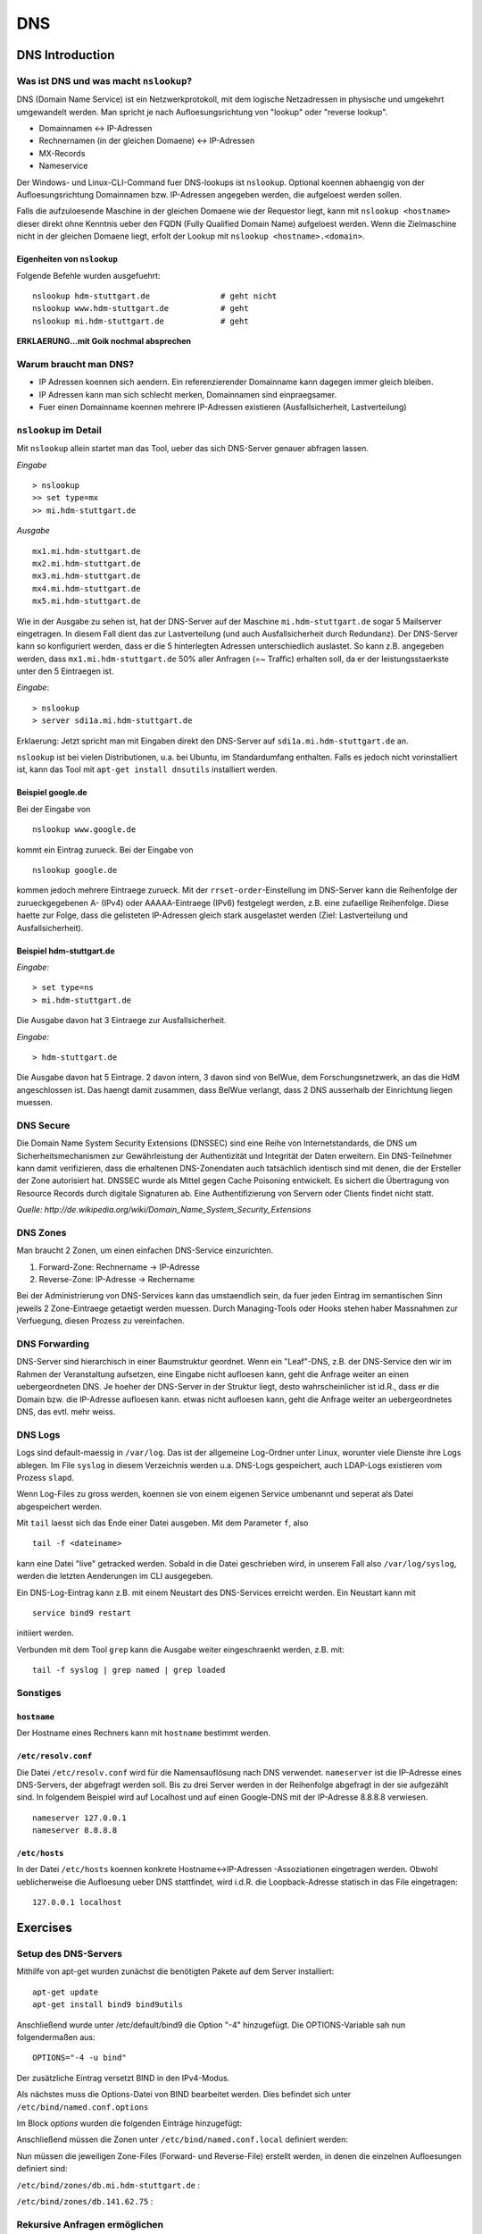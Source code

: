 
***
DNS
***

DNS Introduction
################

Was ist DNS und was macht ``nslookup``?
***************************************

DNS (Domain Name Service) ist ein Netzwerkprotokoll, mit dem logische Netzadressen in physische und umgekehrt umgewandelt werden. Man spricht je nach Aufloesungsrichtung von "lookup" oder "reverse lookup".

* Domainnamen <-> IP-Adressen
* Rechnernamen (in der gleichen Domaene) <-> IP-Adressen
* MX-Records
* Nameservice

Der Windows- und Linux-CLI-Command fuer DNS-lookups ist ``nslookup``. Optional koennen abhaengig von der Aufloesungsrichtung Domainnamen bzw. IP-Adressen angegeben werden, die aufgeloest werden sollen.

Falls die aufzuloesende Maschine in der gleichen Domaene wie der Requestor liegt, kann mit ``nslookup <hostname>`` dieser direkt ohne Kenntnis ueber den FQDN (Fully Qualified Domain Name) aufgeloest werden. Wenn die
Zielmaschine nicht in der gleichen Domaene liegt, erfolt der Lookup mit ``nslookup <hostname>.<domain>``.

Eigenheiten von ``nslookup``
++++++++++++++++++++++++++++
Folgende Befehle wurden ausgefuehrt:
::
		nslookup hdm-stuttgart.de		# geht nicht
		nslookup www.hdm-stuttgart.de		# geht
		nslookup mi.hdm-stuttgart.de		# geht

**ERKLAERUNG...mit Goik nochmal absprechen**

Warum braucht man DNS?
**********************
* IP Adressen koennen sich aendern. Ein referenzierender Domainname kann dagegen immer gleich bleiben.
* IP Adressen kann man sich schlecht merken, Domainnamen sind einpraegsamer.
* Fuer einen Domainname koennen mehrere IP-Adressen existieren (Ausfallsicherheit, Lastverteilung)

``nslookup`` im Detail
**********************
Mit ``nslookup`` allein startet man das Tool, ueber das sich DNS-Server genauer abfragen lassen.

*Eingabe*
::
		> nslookup
		>> set type=mx
		>> mi.hdm-stuttgart.de

*Ausgabe*
::
		mx1.mi.hdm-stuttgart.de		
		mx2.mi.hdm-stuttgart.de
		mx3.mi.hdm-stuttgart.de
		mx4.mi.hdm-stuttgart.de
		mx5.mi.hdm-stuttgart.de

Wie in der Ausgabe zu sehen ist, hat der DNS-Server auf der Maschine ``mi.hdm-stuttgart.de`` sogar 5 Mailserver eingetragen. In diesem Fall dient das zur Lastverteilung (und auch Ausfallsicherheit durch Redundanz). Der DNS-Server kann so konfiguriert werden, dass er die 5 hinterlegten Adressen unterschiedlich auslastet. So kann z.B. angegeben werden, dass ``mx1.mi.hdm-stuttgart.de`` 50% aller Anfragen (=~ Traffic) erhalten soll, da er der leistungsstaerkste unter den 5 Eintraegen ist.

*Eingabe*:
::
		> nslookup
		> server sdi1a.mi.hdm-stuttgart.de

Erklaerung: Jetzt spricht man mit Eingaben direkt den DNS-Server auf ``sdi1a.mi.hdm-stuttgart.de`` an.

``nslookup`` ist bei vielen Distributionen, u.a. bei Ubuntu, im Standardumfang enthalten. Falls es jedoch nicht vorinstalliert ist, kann das Tool mit ``apt-get install dnsutils`` installiert werden.


Beispiel google.de
++++++++++++++++++

Bei der Eingabe von
:: 
		nslookup www.google.de

kommt ein Eintrag zurueck. Bei der Eingabe von
::
		nslookup google.de

kommen jedoch mehrere Eintraege zurueck. Mit der ``rrset-order``-Einstellung im DNS-Server kann die Reihenfolge
der zurueckgegebenen A- (IPv4) oder AAAAA-Eintraege (IPv6) festgelegt werden, z.B. eine zufaellige Reihenfolge. Diese haette zur Folge,
dass die gelisteten IP-Adressen gleich stark ausgelastet werden (Ziel: Lastverteilung und Ausfallsicherheit).

Beispiel hdm-stuttgart.de
+++++++++++++++++++++++++
*Eingabe:*
::
		> set type=ns
		> mi.hdm-stuttgart.de

Die Ausgabe davon hat 3 Eintraege zur Ausfallsicherheit.

*Eingabe:*
::
		> hdm-stuttgart.de

Die Ausgabe davon hat 5 Eintrage. 2 davon intern, 3 davon sind von BelWue, dem Forschungsnetzwerk, an das die HdM angeschlossen ist. Das haengt damit zusammen, dass BelWue verlangt, dass 2 DNS ausserhalb der Einrichtung liegen muessen.

DNS Secure
**********
Die Domain Name System Security Extensions (DNSSEC) sind eine Reihe von Internetstandards, die DNS um Sicherheitsmechanismen zur Gewährleistung der Authentizität und Integrität der Daten erweitern. Ein DNS-Teilnehmer kann damit verifizieren, dass die erhaltenen DNS-Zonendaten auch tatsächlich identisch sind mit denen, die der Ersteller der Zone autorisiert hat. DNSSEC wurde als Mittel gegen Cache Poisoning entwickelt. Es sichert die Übertragung von Resource Records durch digitale Signaturen ab. Eine Authentifizierung von Servern oder Clients findet nicht statt.

*Quelle: http://de.wikipedia.org/wiki/Domain_Name_System_Security_Extensions*

DNS Zones
*********
Man braucht 2 Zonen, um einen einfachen DNS-Service einzurichten.

1. Forward-Zone: Rechnername -> IP-Adresse
2. Reverse-Zone: IP-Adresse -> Rechername

Bei der Administrierung von DNS-Services kann das umstaendlich sein, da fuer jeden Eintrag im semantischen Sinn jeweils 2 Zone-Eintraege getaetigt werden muessen. Durch Managing-Tools oder Hooks stehen haber Massnahmen zur Verfuegung, diesen Prozess zu vereinfachen.

DNS Forwarding
**************
DNS-Server sind hierarchisch in einer Baumstruktur geordnet. Wenn ein "Leaf"-DNS, z.B. der DNS-Service den wir im Rahmen der Veranstaltung aufsetzen, eine Eingabe nicht aufloesen kann, geht die Anfrage weiter an einen uebergeordneten DNS. Je hoeher der DNS-Server in der Struktur liegt, desto wahrscheinlicher ist id.R., dass er die Domain bzw. die IP-Adresse aufloesen kann. etwas nicht aufloesen kann, geht die Anfrage weiter an uebergeordnetes DNS, das evtl. mehr weiss.


DNS Logs
********
Logs sind default-maessig in ``/var/log``. Das ist der allgemeine Log-Ordner unter Linux, worunter viele Dienste ihre Logs ablegen. Im File ``syslog`` in diesem Verzeichnis werden u.a. DNS-Logs gespeichert, auch LDAP-Logs existieren vom Prozess ``slapd``.

Wenn Log-Files zu gross werden, koennen sie von einem eigenen Service umbenannt und seperat als Datei abgespeichert werden.

Mit ``tail`` laesst sich das Ende einer Datei ausgeben. Mit dem Parameter ``f``, also
::

		tail -f <dateiname>

kann eine Datei "live" getracked werden. Sobald in die Datei geschrieben wird, in unserem Fall also ``/var/log/syslog``, werden die letzten Aenderungen im CLI ausgegeben.

Ein DNS-Log-Eintrag kann z.B. mit einem Neustart des DNS-Services erreicht werden. Ein Neustart kann mit
::

		service bind9 restart

initiiert werden.

Verbunden mit dem Tool ``grep`` kann die Ausgabe weiter eingeschraenkt werden, z.B. mit:
::

		tail -f syslog | grep named | grep loaded

Sonstiges
*********
``hostname``
++++++++++++
Der Hostname eines Rechners kann mit ``hostname`` bestimmt werden.

``/etc/resolv.conf``
++++++++++++++++++++
Die Datei ``/etc/resolv.conf`` wird für die Namensauflösung nach DNS verwendet. ``nameserver`` ist die IP-Adresse eines DNS-Servers, der abgefragt werden soll. Bis zu drei Server werden in der Reihenfolge abgefragt in der sie aufgezählt sind. In folgendem Beispiel wird auf Localhost und auf einen Google-DNS mit der IP-Adresse 8.8.8.8 verwiesen.
::
		nameserver 127.0.0.1
 		nameserver 8.8.8.8

``/etc/hosts``
++++++++++++++
In der Datei ``/etc/hosts`` koennen konkrete Hostname<->IP-Adressen -Assoziationen eingetragen werden. Obwohl
ueblicherweise die Aufloesung ueber DNS stattfindet, wird i.d.R. die Loopback-Adresse statisch in das File eingetragen:
::
		127.0.0.1 localhost


Exercises
#########

Setup des DNS-Servers
*********************

Mithilfe von apt-get wurden zunächst die benötigten Pakete auf
dem Server installiert:
::
    apt-get update
    apt-get install bind9 bind9utils

Anschließend wurde unter /etc/default/bind9 die Option "-4" 
hinzugefügt. Die OPTIONS-Variable sah nun folgendermaßen aus:
::
    OPTIONS="-4 -u bind"

Der zusätzliche Eintrag versetzt BIND in den IPv4-Modus.

Als nächstes muss die Options-Datei von BIND bearbeitet werden.
Dies befindet sich unter ``/etc/bind/named.conf.options``

Im Block *options* wurden die folgenden Einträge hinzugefügt:

.. code-block:: html
  :linenos:
  
  options {
        directory "/var/cache/bind";
        recursion yes;                 
        //allow-recursion { trusted; }; 
        listen-on { 141.62.75.101; };   
        allow-transfer { none; };   
	
	forwarders {
	};
  ...
  };


Anschließend müssen die Zonen unter  ``/etc/bind/named.conf.local``
definiert werden:

.. code-block:: html
  :linenos:

  # Lookup zone
  zone "mi.hdm-stuttgart.de" {
    type master;
    file "/etc/bind/zones/db.mi.hdm-stuttgart.de"; # zone file path
  };

  # For reverse lookup
  zone "75.62.141.in-addr.arpa" {
    type master;
    file "/etc/bind/zones/db.141.62.75"; # zone file path
  };


Nun müssen die jeweiligen Zone-Files (Forward- und Reverse-File) erstellt werden, in denen die einzelnen Aufloesungen definiert sind:

``/etc/bind/zones/db.mi.hdm-stuttgart.de`` :

.. code-block:: html
  :linenos:

  ;
  ; BIND data file 
  ;
  $TTL    604800
  @       IN      SOA     ns1a.mi.hdm-stuttgart.de. root.mi.hdm-stuttgart.de. (
                                3         ; Serial
                           604800         ; Refresh
                            86400         ; Retry
                          2419200         ; Expire
                           604800 )       ; Negative Cache TTL
  ;
  
  ; name servers - NS records
          IN      NS      ns1a.mi.hdm-stuttgart.de.
  ; name servers - A records
  ns1a.mi.hdm-stuttgart.de.          IN      A       141.62.75.101
  www1a.mi.hdm-stuttgart.de.         IN      A       141.62.75.101

``/etc/bind/zones/db.141.62.75`` :


.. code-block:: html
  :linenos:

  ;
  ; BIND reverse data file 
  ;
  $TTL    604800
  @       IN      SOA     ns1a.mi.hdm-stuttgart.de. root.mi.hdm-stuttgart.de. (
                                1         ; Serial
                           604800         ; Refresh
                            86400         ; Retry
                          2419200         ; Expire
                           604800 )       ; Negative Cache TTL
  ;

  ; name servers - NS records
        IN      NS      ns1a.mi.hdm-stuttgart.de.

  ; PTR Records
  101   IN      PTR     sdi1a.mi.hdm-stuttgart.de.    ; 
  
Rekursive Anfragen ermöglichen
******************************
Aktuell beantwortet der Nameserver lediglich Anfragen, die er selbstständig beantworten kann, also nur für Einträge, die in den jeweiligen Zone-Dateien definiert sind. Eine Anfrage an www.google.de würde beispielsweise keine Ergebnisse liefern. Der DNS kann so eingestellt werden, dass er Anfragen, die er nicht beantworten kann, automatisch an einen anderen Nameserver weitergibt. Falls der zweite Nameserver den Namen ebenfalls nicht auflösen kann, gibt dieser die Anfrage an einen weiteren Server weiter - vorausgesetzt, dass er entsprechend konfiguriert ist. Diesen Prozess nennt man eine rekursive Anfrage.

Rekursive Anfragen können in der Konfigurationsdatei ``/etc/bind/named.conf.options`` aktiviert werden:

.. code-block:: html
  :linenos:
  
  options {
	directory "/var/cache/bind";
	listen-on { 141.62.75.101; };   
	allow-transfer { none; }; 
        
	recursion yes; // Rekursive Anfragen aktivieren  
	allow-recursion { any; }; // Rekursive Anfragen von allen Hosts erlauben  
	
	forwarders {
		141.62.64.21; // lokaler DNS
	};
	
	dnssec-enable yes; // Sicherheitseinstellungen
	dnssec-validation yes;
	
	auth-nxdomain no;
	listen-on-v6 { any; };
  };
  
  
Mail Exchange Record einrichten
*******************************



Logging aktivieren.
*******************

Falls der DNS-Server nicht erwartungsgemäß funktioniert, oder man einfach
aufgetretene Fehler abspeichern möchte, so bietet bind9 die Möglichkeit, Logging auf verschiedenen Loglevels zu  aktivieren.

Dazu muss der folgende Eintrag in named.conf.options hinzugefügt werden;

.. code-block:: html
  :linenos:
  
  logging{
      channel simple_log { // Channel wird definiert. 
                           // Es können mehrere Channels definiert werden,
                           // um Lognachrichten von verschiedenen Levels in
                           // unterschiedlichen Dateien zu speichern.
              file "/var/log/bind.log" versions 3 size 5m; // Log wird in dieser Datei gespeichert.
              severity debug;  // Hier wird der Loglevel definiert.
              print-time yes;
              print-severity yes;
              print-category yes;
      };
      category default{
              simple_log;
      };
  };


